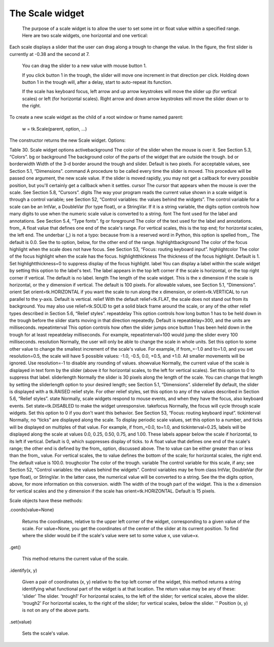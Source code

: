 ****************
The Scale widget
****************

 The purpose of a scale widget is to allow the user to set some int or float value within a specified range. Here are two scale widgets, one horizontal and one vertical:

Each scale displays a slider that the user can drag along a trough to change the value. In the figure, the first slider is currently at -0.38 and the second at 7.

    You can drag the slider to a new value with mouse button 1.

    If you click button 1 in the trough, the slider will move one increment in that direction per click. Holding down button 1 in the trough will, after a delay, start to auto-repeat its function.

    If the scale has keyboard focus, left arrow and up arrow keystrokes will move the slider up (for vertical scales) or left (for horizontal scales). Right arrow and down arrow keystrokes will move the slider down or to the right. 

To create a new scale widget as the child of a root window or frame named parent:

    w = tk.Scale(parent, option, ...)

The constructor returns the new Scale widget. Options:

Table 30. Scale widget options
activebackground 	The color of the slider when the mouse is over it. See Section 5.3, “Colors”.
bg or background 	The background color of the parts of the widget that are outside the trough.
bd or borderwidth 	Width of the 3-d border around the trough and slider. Default is two pixels. For acceptable values, see Section 5.1, “Dimensions”.
command 	A procedure to be called every time the slider is moved. This procedure will be passed one argument, the new scale value. If the slider is moved rapidly, you may not get a callback for every possible position, but you'll certainly get a callback when it settles.
cursor 	The cursor that appears when the mouse is over the scale. See Section 5.8, “Cursors”.
digits 	The way your program reads the current value shown in a scale widget is through a control variable; see Section 52, “Control variables: the values behind the widgets”. The control variable for a scale can be an IntVar, a DoubleVar (for type float), or a StringVar. If it is a string variable, the digits option controls how many digits to use when the numeric scale value is converted to a string.
font 	The font used for the label and annotations. See Section 5.4, “Type fonts”.
fg or foreground 	The color of the text used for the label and annotations.
from_ 	A float value that defines one end of the scale's range. For vertical scales, this is the top end; for horizontal scales, the left end. The underbar (_) is not a typo: because from is a reserved word in Python, this option is spelled from_. The default is 0.0. See the to option, below, for the other end of the range.
highlightbackground 	The color of the focus highlight when the scale does not have focus. See Section 53, “Focus: routing keyboard input”.
highlightcolor 	The color of the focus highlight when the scale has the focus.
highlightthickness 	The thickness of the focus highlight. Default is 1. Set highlightthickness=0 to suppress display of the focus highlight.
label 	You can display a label within the scale widget by setting this option to the label's text. The label appears in the top left corner if the scale is horizontal, or the top right corner if vertical. The default is no label.
length 	The length of the scale widget. This is the x dimension if the scale is horizontal, or the y dimension if vertical. The default is 100 pixels. For allowable values, see Section 5.1, “Dimensions”.
orient 	Set orient=tk.HORIZONTAL if you want the scale to run along the x dimension, or orient=tk.VERTICAL to run parallel to the y-axis. Default is vertical.
relief 	With the default relief=tk.FLAT, the scale does not stand out from its background. You may also use relief=tk.SOLID to get a solid black frame around the scale, or any of the other relief types described in Section 5.6, “Relief styles”.
repeatdelay 	This option controls how long button 1 has to be held down in the trough before the slider starts moving in that direction repeatedly. Default is repeatdelay=300, and the units are milliseconds.
repeatinterval 	This option controls how often the slider jumps once button 1 has been held down in the trough for at least repeatdelay milliseconds. For example, repeatinterval=100 would jump the slider every 100 milliseconds.
resolution 	Normally, the user will only be able to change the scale in whole units. Set this option to some other value to change the smallest increment of the scale's value. For example, if from_=-1.0 and to=1.0, and you set resolution=0.5, the scale will have 5 possible values: -1.0, -0.5, 0.0, +0.5, and +1.0. All smaller movements will be ignored. Use resolution=-1 to disable any rounding of values.
showvalue 	Normally, the current value of the scale is displayed in text form by the slider (above it for horizontal scales, to the left for vertical scales). Set this option to 0 to suppress that label.
sliderlength 	Normally the slider is 30 pixels along the length of the scale. You can change that length by setting the sliderlength option to your desired length; see Section 5.1, “Dimensions”.
sliderrelief 	By default, the slider is displayed with a tk.RAISED relief style. For other relief styles, set this option to any of the values described in Section 5.6, “Relief styles”.
state 	Normally, scale widgets respond to mouse events, and when they have the focus, also keyboard events. Set state=tk.DISABLED to make the widget unresponsive.
takefocus 	Normally, the focus will cycle through scale widgets. Set this option to 0 if you don't want this behavior. See Section 53, “Focus: routing keyboard input”.
tickinterval 	Normally, no “ticks” are displayed along the scale. To display periodic scale values, set this option to a number, and ticks will be displayed on multiples of that value. For example, if from_=0.0, to=1.0, and tickinterval=0.25, labels will be displayed along the scale at values 0.0, 0.25, 0.50, 0.75, and 1.00. These labels appear below the scale if horizontal, to its left if vertical. Default is 0, which suppresses display of ticks.
to 	A float value that defines one end of the scale's range; the other end is defined by the from_ option, discussed above. The to value can be either greater than or less than the from_ value. For vertical scales, the to value defines the bottom of the scale; for horizontal scales, the right end. The default value is 100.0.
troughcolor 	The color of the trough.
variable 	The control variable for this scale, if any; see Section 52, “Control variables: the values behind the widgets”. Control variables may be from class IntVar, DoubleVar (for type float), or StringVar. In the latter case, the numerical value will be converted to a string. See the the digits option, above, for more information on this conversion.
width 	The width of the trough part of the widget. This is the x dimension for vertical scales and the y dimension if the scale has orient=tk.HORIZONTAL. Default is 15 pixels.

Scale objects have these methods:

.coords(value=None)

    Returns the coordinates, relative to the upper left corner of the widget, corresponding to a given value of the scale. For value=None, you get the coordinates of the center of the slider at its current position. To find where the slider would be if the scale's value were set to some value x, use value=x. 

.get()

    This method returns the current value of the scale. 

.identify(x, y)

    Given a pair of coordinates (x, y) relative to the top left corner of the widget, this method returns a string identifying what functional part of the widget is at that location. The return value may be any of these:
    'slider'	The slider.
    'trough1' 	For horizontal scales, to the left of the slider; for vertical scales, above the slider.
    'trough2' 	For horizontal scales, to the right of the slider; for vertical scales, below the slider.
    '' 	Position (x, y) is not on any of the above parts. 

.set(value)

    Sets the scale's value. 


